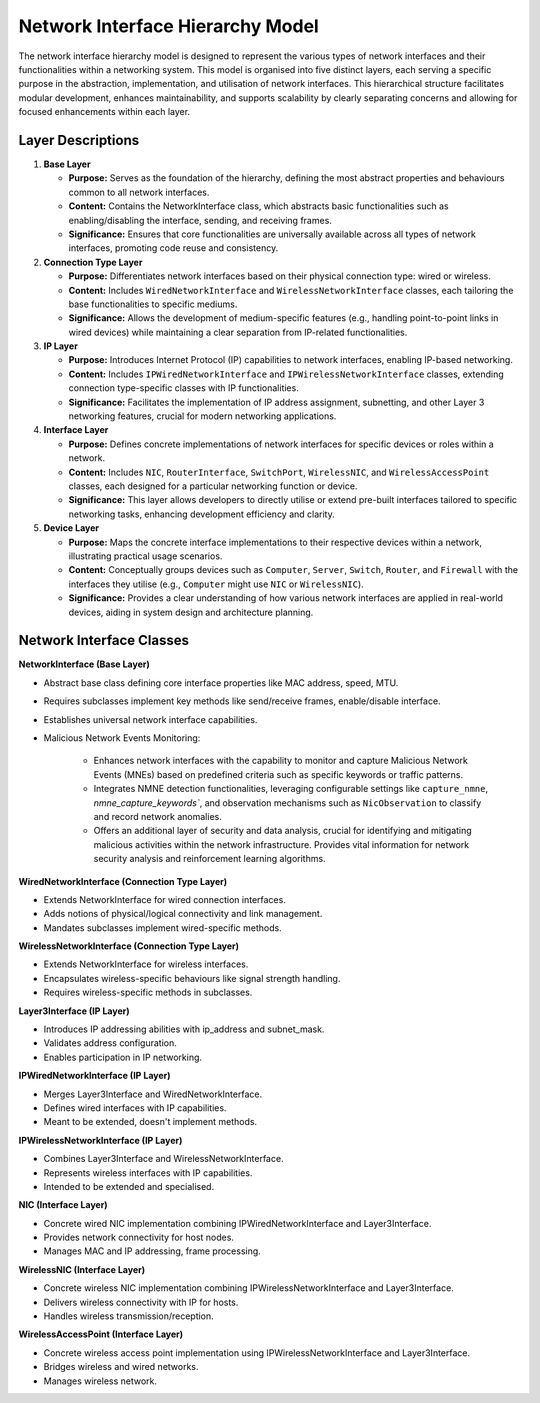 .. only:: comment

    © Crown-owned copyright 2023, Defence Science and Technology Laboratory UK

#################################
Network Interface Hierarchy Model
#################################

The network interface hierarchy model is designed to represent the various types of network interfaces and their
functionalities within a networking system. This model is organised into five distinct layers, each serving a specific
purpose in the abstraction, implementation, and utilisation of network interfaces. This hierarchical structure
facilitates modular development, enhances maintainability, and supports scalability by clearly separating concerns and
allowing for focused enhancements within each layer.

.. image:: primaite_network_interface_model.png

Layer Descriptions
==================

#. **Base Layer**

   * **Purpose:** Serves as the foundation of the hierarchy, defining the most abstract properties and behaviours common
     to all network interfaces.
   * **Content:** Contains the NetworkInterface class, which abstracts basic functionalities such as enabling/disabling
     the interface, sending, and receiving frames.
   * **Significance:** Ensures that core functionalities are universally available across all types of network
     interfaces, promoting code reuse and consistency.

#. **Connection Type Layer**

   * **Purpose:** Differentiates network interfaces based on their physical connection type: wired or wireless.
   * **Content:** Includes ``WiredNetworkInterface`` and ``WirelessNetworkInterface`` classes, each tailoring the base
     functionalities to specific mediums.
   * **Significance:** Allows the development of medium-specific features (e.g., handling point-to-point links in
     wired devices) while maintaining a clear separation from IP-related functionalities.

#. **IP Layer**

   * **Purpose:** Introduces Internet Protocol (IP) capabilities to network interfaces, enabling IP-based networking.
   * **Content:** Includes ``IPWiredNetworkInterface`` and ``IPWirelessNetworkInterface`` classes, extending connection
     type-specific classes with IP functionalities.
   * **Significance:** Facilitates the implementation of IP address assignment, subnetting, and other Layer 3
     networking features, crucial for modern networking applications.

#. **Interface Layer**

   * **Purpose:** Defines concrete implementations of network interfaces for specific devices or roles within a network.
   * **Content:** Includes ``NIC``, ``RouterInterface``, ``SwitchPort``, ``WirelessNIC``, and ``WirelessAccessPoint``
     classes, each  designed for a particular networking function or device.
   * **Significance:** This layer allows developers to directly utilise or extend pre-built interfaces tailored to
     specific networking tasks, enhancing development efficiency and clarity.

#. **Device Layer**

   * **Purpose:** Maps the concrete interface implementations to their respective devices within a network,
     illustrating practical usage scenarios.
   * **Content:** Conceptually groups devices such as ``Computer``, ``Server``, ``Switch``, ``Router``, and ``Firewall``
     with the interfaces they utilise (e.g., ``Computer`` might use ``NIC`` or ``WirelessNIC``).
   * **Significance:** Provides a clear understanding of how various network interfaces are applied in real-world
     devices, aiding in system design and architecture planning.


Network Interface Classes
=========================

**NetworkInterface (Base Layer)**

- Abstract base class defining core interface properties like MAC address, speed, MTU.
- Requires subclasses implement key methods like send/receive frames, enable/disable interface.
- Establishes universal network interface capabilities.
- Malicious Network Events Monitoring:

   * Enhances network interfaces with the capability to monitor and capture Malicious Network Events (MNEs) based on predefined criteria such as specific keywords or traffic patterns.
   * Integrates NMNE detection functionalities, leveraging configurable settings like ``capture_nmne``, `nmne_capture_keywords``, and observation mechanisms such as ``NicObservation`` to classify and record network anomalies.
   * Offers an additional layer of security and data analysis, crucial for identifying and mitigating malicious activities within the network infrastructure. Provides vital information for network security analysis and reinforcement learning algorithms.

**WiredNetworkInterface (Connection Type Layer)**

- Extends NetworkInterface for wired connection interfaces.
- Adds notions of physical/logical connectivity and link management.
- Mandates subclasses implement wired-specific methods.

**WirelessNetworkInterface (Connection Type Layer)**

- Extends NetworkInterface for wireless interfaces.
- Encapsulates wireless-specific behaviours like signal strength handling.
- Requires wireless-specific methods in subclasses.

**Layer3Interface (IP Layer)**

- Introduces IP addressing abilities with ip_address and subnet_mask.
- Validates address configuration.
- Enables participation in IP networking.

**IPWiredNetworkInterface (IP Layer)**

- Merges Layer3Interface and WiredNetworkInterface.
- Defines wired interfaces with IP capabilities.
- Meant to be extended, doesn't implement methods.

**IPWirelessNetworkInterface (IP Layer)**

- Combines Layer3Interface and WirelessNetworkInterface.
- Represents wireless interfaces with IP capabilities.
- Intended to be extended and specialised.

**NIC (Interface Layer)**

- Concrete wired NIC implementation combining IPWiredNetworkInterface and Layer3Interface.
- Provides network connectivity for host nodes.
- Manages MAC and IP addressing, frame processing.

**WirelessNIC (Interface Layer)**

- Concrete wireless NIC implementation combining IPWirelessNetworkInterface and Layer3Interface.
- Delivers wireless connectivity with IP for hosts.
- Handles wireless transmission/reception.

**WirelessAccessPoint (Interface Layer)**

- Concrete wireless access point implementation using IPWirelessNetworkInterface and Layer3Interface.
- Bridges wireless and wired networks.
- Manages wireless network.
